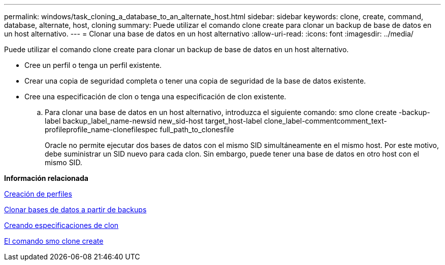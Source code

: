 ---
permalink: windows/task_cloning_a_database_to_an_alternate_host.html 
sidebar: sidebar 
keywords: clone, create, command, database, alternate, host, cloning 
summary: Puede utilizar el comando clone create para clonar un backup de base de datos en un host alternativo. 
---
= Clonar una base de datos en un host alternativo
:allow-uri-read: 
:icons: font
:imagesdir: ../media/


[role="lead"]
Puede utilizar el comando clone create para clonar un backup de base de datos en un host alternativo.

* Cree un perfil o tenga un perfil existente.
* Crear una copia de seguridad completa o tener una copia de seguridad de la base de datos existente.
* Cree una especificación de clon o tenga una especificación de clon existente.
+
.. Para clonar una base de datos en un host alternativo, introduzca el siguiente comando: smo clone create -backup-label backup_label_name-newsid new_sid-host target_host-label clone_label-commentcomment_text-profileprofile_name-clonefilespec full_path_to_clonesfile
+
Oracle no permite ejecutar dos bases de datos con el mismo SID simultáneamente en el mismo host. Por este motivo, debe suministrar un SID nuevo para cada clon. Sin embargo, puede tener una base de datos en otro host con el mismo SID.





*Información relacionada*

xref:task_creating_profiles.adoc[Creación de perfiles]

xref:task_cloning_databases_from_backups.adoc[Clonar bases de datos a partir de backups]

xref:task_creating_clone_specifications.adoc[Creando especificaciones de clon]

xref:reference_the_smosmsapclone_create_command.adoc[El comando smo clone create]
